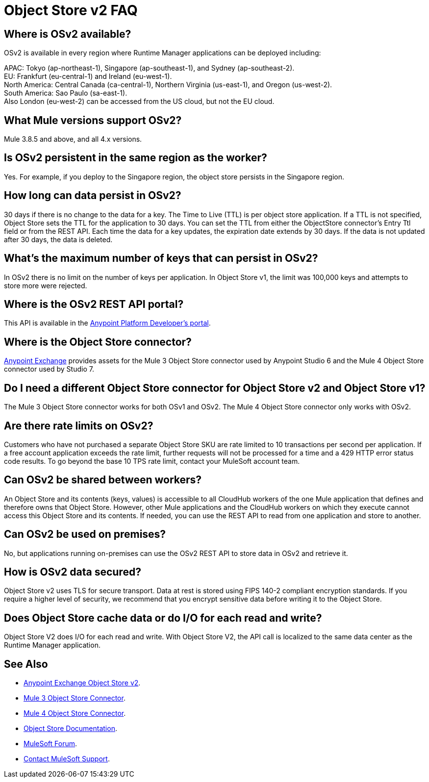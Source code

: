 = Object Store v2 FAQ
:imagesdir: ./_images

== Where is OSv2 available?

OSv2 is available in every region where Runtime Manager applications can be deployed including:

APAC: Tokyo (ap-northeast-1), Singapore (ap-southeast-1), and Sydney (ap-southeast-2). +
EU: Frankfurt (eu-central-1) and Ireland (eu-west-1). +
North America: Central Canada (ca-central-1), Northern Virginia (us-east-1), and Oregon (us-west-2). +
South America: Sao Paulo (sa-east-1). +
Also London (eu-west-2) can be accessed from the US cloud, but not the EU cloud.

== What Mule versions support OSv2?

Mule 3.8.5 and above, and all 4.x versions.

== Is OSv2 persistent in the same region as the worker?

Yes. For example, if you deploy to the Singapore region, the object store persists in the Singapore region.

== How long can data persist in OSv2?

30 days if there is no change to the data for a key. The Time to Live (TTL) is per object store application. 
If a TTL is not specified, Object Store sets the TTL for the application to 30 days. You can set the TTL from 
either the ObjectStore connector's Entry Ttl field or from the REST API. Each time the data for a key 
updates, the expiration date extends by 30 days. If the data is not updated after 30 days, the data is deleted. 

== What's the maximum number of keys that can persist in OSv2?

In OSv2 there is no limit on the number of keys per application. In Object Store v1, the limit was 100,000 keys and attempts to store more were rejected.

== Where is the OSv2 REST API portal?

This API is available in the https://anypoint.mulesoft.com/exchange/portals/anypoint-platform-eng/f1e97bc6-315a-4490-82a7-23abe036327a.anypoint-platform/object-store-v2/[Anypoint Platform Developer's portal].

== Where is the Object Store connector?

https://www.anypoint.mulesoft.com/exchange/?search=objectstore[Anypoint Exchange] provides assets for the Mule 3 Object Store connector used by Anypoint Studio 6 and the Mule 4 Object Store connector used by Studio 7.

== Do I need a different Object Store connector for Object Store v2 and Object Store v1?

The Mule 3 Object Store connector works for both OSv1 and OSv2. The Mule 4 Object Store connector only works with OSv2. 

== Are there rate limits on OSv2?

Customers who have not purchased a separate Object Store SKU are rate limited to 10 transactions per second per application.  If a free account application exceeds the rate limit, further requests will not be processed for a time and a 429 HTTP error status code results. To go beyond the base 10 TPS rate limit, contact your MuleSoft account team.  

== Can OSv2 be shared between workers?

An Object Store and its contents (keys, values) is accessible to all CloudHub workers of the one Mule application that defines and therefore owns that Object Store. However, other Mule applications and the CloudHub workers on which they execute cannot access this Object Store and its contents. If needed, you can use the REST API to read from one application and store to another.

////
== Does Object Store replicate cached data across CloudHub workers?

Data stored in Object Store V1 or V2 is in a separate service that is accessible 
to any CloudHub worker in a single application, and is shared across workers. Data
only goes to Object Store V2, if you set `objectStore-ref="_defaultUserObjectStore"`
in your Mule XML flow. If not set, Object Store references stay in-memory in a 
single worker.  

Mule 3 example XML flow:

[source,xml,linenums]
----
<objectstore:config name="ObjectStore__Connector" partition="mypartition"
 objectStore-ref="_defaultUserObjectStore" doc:name="ObjectStore: Connector"/>
----

////

== Can OSv2 be used on premises?

No, but applications running on-premises can use the OSv2 REST API to store data in OSv2 and retrieve it.

== How is OSv2 data secured?

Object Store v2 uses TLS for secure transport. Data at rest is stored using FIPS 140-2 compliant encryption standards.  If you require a higher level of security, we recommend that you encrypt sensitive data before writing it to the Object Store.

== Does Object Store cache data or do I/O for each read and write?

Object Store V2 does I/O for each read and write. With Object Store V2, the API call is localized to the 
same data center as the Runtime Manager application.

== See Also

* https://anypoint.mulesoft.com/exchange/portals/anypoint-platform-eng/f1e97bc6-315a-4490-82a7-23abe036327a.anypoint-platform/object-store-v2/[Anypoint Exchange Object Store v2].
* https://www.anypoint.mulesoft.com/exchange/org.mule.modules/mule-module-objectstore/[Mule 3 Object Store Connector].
* https://www.anypoint.mulesoft.com/exchange/org.mule.connectors/mule-objectstore-connector/[Mule 4 Object Store Connector].
* link:/object-store/[Object Store Documentation].
* https://forums.mulesoft.com[MuleSoft Forum].
* https://support.mulesoft.com[Contact MuleSoft Support].
